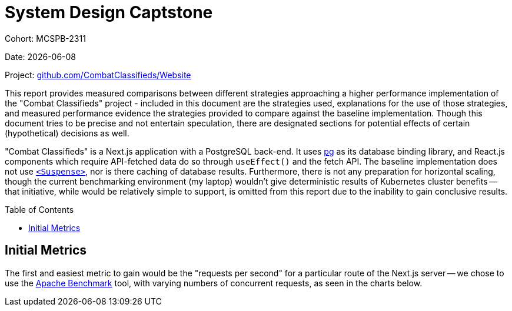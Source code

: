 = System Design Captstone
:hide-uri-scheme:
:toc: preamble

Cohort: MCSPB-2311

Date: {docdate}

Project: https://github.com/CombatClassifieds/Website

This report provides measured comparisons between different strategies approaching a higher performance implementation of the "Combat Classifieds" project - included in this document are the strategies used,
explanations for the use of those strategies, and measured performance evidence the strategies provided to compare against the baseline implementation. Though this document tries to be precise and not
entertain speculation, there are designated sections for potential effects of certain (hypothetical) decisions as well.

"Combat Classifieds" is a Next.js application with a PostgreSQL back-end. It uses https://node-postgres.com/[pg] as its database binding library, and React.js components which require API-fetched data do so
through `useEffect()` and the fetch API. The baseline implementation does not use https://react.dev/reference/react/Suspense[`<Suspense>`], nor is there caching of database results. Furthermore, there is not
any preparation for horizontal scaling, though the current benchmarking environment (my laptop) wouldn't give deterministic results of Kubernetes cluster benefits -- that initiative, while would be relatively
simple to support, is omitted from this report due to the inability to gain conclusive results.

== Initial Metrics

The first and easiest metric to gain would be the "requests per second" for a particular route of the Next.js server -- we chose to use the https://httpd.apache.org/docs/2.4/programs/ab.html[Apache Benchmark]
tool, with varying numbers of concurrent requests, as seen in the charts below.
